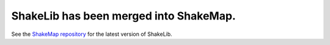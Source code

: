 ShakeLib has been merged into ShakeMap. 
========

See the `ShakeMap repository <https://github.com/usgs/shakemap>`_ for the
latest version of ShakeLib.
